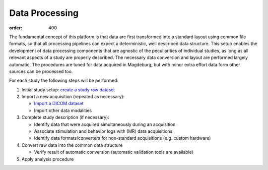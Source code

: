 Data Processing
***************
:order: 400

The fundamental concept of this platform is that data are first transformed
into a standard layout using common file formats, so that all processing
pipelines can expect a deterministic, well described data structure. This setup
enables the development of data processing components that are agnostic of the
peculiarities of individual studies, as long as all relevant aspects of a study
are properly described. The necessary data conversion and layout are performed
largely automatic. The procedures are tuned for data acquired in Magdeburg,
but with minor extra effort data form other sources can be processed too.

For each study the following steps will be performed:

1. Initial study setup: `create a study raw dataset <{filename}processing/creation.rst>`_

2. Import a new acquisition (repeated as necessary):

   - `Import a DICOM dataset <{filename}processing/import_dicom.rst>`_

   - Import other data modalities

3. Complete study description (if necessary):

   - Identify data that were acquired simultaneously during an acquisition

   - Associate stimulation and behavior logs with (MR) data acquisitions

   - Identify data formats/converters for non-standard acquisitions (e.g. custom hardware)

4. Convert raw data into the common data structure

   - Verify result of automatic conversion (automatic validation tools are available)

5. Apply analysis procedure
